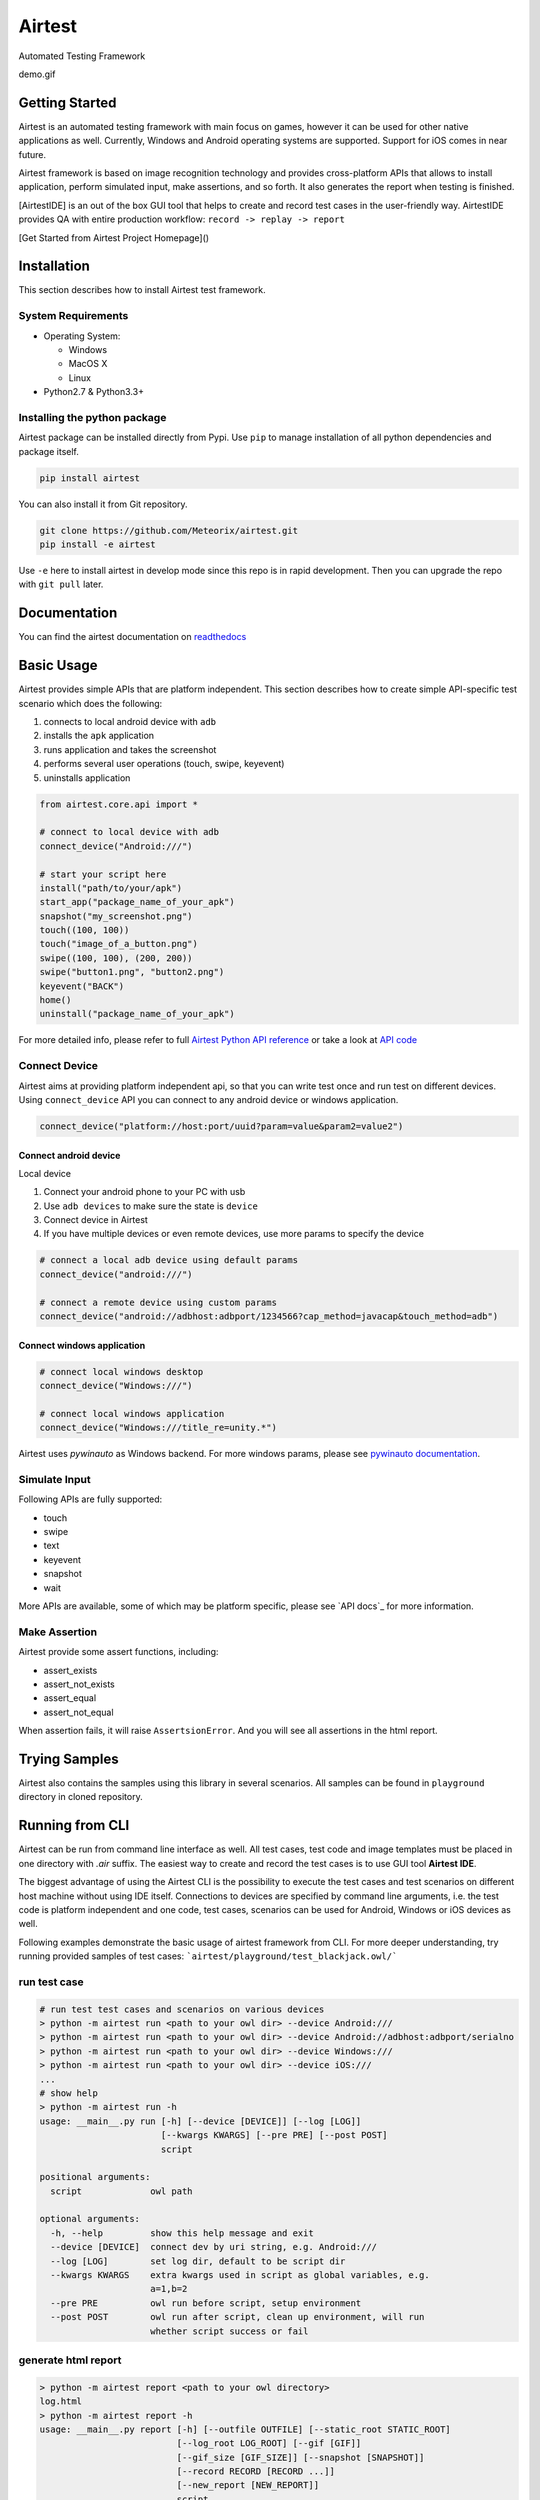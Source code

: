 Airtest
=======

Automated Testing Framework


demo.gif


Getting Started
---------------

Airtest is an automated testing framework with main focus on games,
however it can be used for other native applications as well. Currently,
Windows and Android operating systems are supported. Support for iOS
comes in near future.

Airtest framework is based on image recognition technology and provides
cross-platform APIs that allows to install application, perform
simulated input, make assertions, and so forth. It also generates the
report when testing is finished.

[AirtestIDE] is an out of the box GUI tool that helps to create and
record test cases in the user-friendly way. AirtestIDE provides QA with
entire production workflow: ``record -> replay -> report``

[Get Started from Airtest Project Homepage]()


Installation
------------

This section describes how to install Airtest test framework.

System Requirements
...................

-  Operating System:

   -  Windows
   -  MacOS X
   -  Linux

-  Python2.7 & Python3.3+


Installing the python package
..............................

Airtest package can be installed directly from Pypi. Use
``pip`` to manage installation of all python dependencies and package
itself.

.. code:: shell

    pip install airtest


You can also install it from Git repository.

.. code:: shell

    git clone https://github.com/Meteorix/airtest.git
    pip install -e airtest


Use ``-e`` here to install airtest in develop mode since this repo is in
rapid development. Then you can upgrade the repo with ``git pull``
later.


Documentation
-------------

You can find the airtest documentation on `readthedocs`_


Basic Usage
-----------------------

Airtest provides simple APIs that are platform independent. This section
describes how to create simple API-specific test scenario which does the
following:

1. connects to local android device with ``adb``
2. installs the ``apk`` application
3. runs application and takes the screenshot
4. performs several user operations (touch, swipe, keyevent)
5. uninstalls application

.. code:: python

    from airtest.core.api import *

    # connect to local device with adb
    connect_device("Android:///")

    # start your script here
    install("path/to/your/apk")
    start_app("package_name_of_your_apk")
    snapshot("my_screenshot.png")
    touch((100, 100))
    touch("image_of_a_button.png")
    swipe((100, 100), (200, 200))
    swipe("button1.png", "button2.png")
    keyevent("BACK")
    home()
    uninstall("package_name_of_your_apk")


For more detailed info, please refer to full `Airtest Python API
reference`_ or take a look at `API code`_


Connect Device
..................

Airtest aims at providing platform independent api, so that you can write test once and run test on different devices.
Using ``connect_device`` API you can connect to any android device or windows application.

.. code:: python

    connect_device("platform://host:port/uuid?param=value&param2=value2")


Connect android device
**************************

Local device

1. Connect your android phone to your PC with usb
2. Use ``adb devices`` to make sure the state is ``device``
3. Connect device in Airtest
4. If you have multiple devices or even remote devices, use more params to specify the device

.. code:: python

    # connect a local adb device using default params
    connect_device("android:///")

    # connect a remote device using custom params
    connect_device("android://adbhost:adbport/1234566?cap_method=javacap&touch_method=adb")


Connect windows application
****************************

.. code:: python

    # connect local windows desktop
    connect_device("Windows:///")

    # connect local windows application
    connect_device("Windows:///title_re=unity.*")


Airtest uses `pywinauto` as Windows backend. For more windows params, please see `pywinauto documentation`_.


Simulate Input
...............

Following APIs are fully supported:

- touch
- swipe
- text
- keyevent
- snapshot
- wait

More APIs are available, some of which may be platform specific, please see `API docs`_ for more information.


Make Assertion
...............

Airtest provide some assert functions, including:

- assert_exists
- assert_not_exists
- assert_equal
- assert_not_equal

When assertion fails, it will raise ``AssertsionError``. And you will see all assertions in the html report.




Trying Samples
--------------

Airtest also contains the samples using this library in several
scenarios. All samples can be found in ``playground`` directory in
cloned repository.


Running from CLI
-----------------------------------
Airtest can be run from command line interface as well. All test cases, test code and image templates must be placed in one directory with `.air` suffix. The easiest way to create and record the test cases is to use GUI tool **Airtest IDE**.

The biggest advantage of using the Airtest CLI is the possibility to execute the test cases and test scenarios on different host machine without using IDE itself. Connections to devices are specified by command line arguments, i.e. the test code is platform independent and one code, test cases, scenarios can be used for Android, Windows or iOS devices as well. 

Following examples demonstrate the basic usage of airtest framework from CLI. For more deeper understanding, try running provided samples of test cases: ```airtest/playground/test_blackjack.owl/```


run test case
..............
.. code:: shell

    # run test test cases and scenarios on various devices
    > python -m airtest run <path to your owl dir> --device Android:///
    > python -m airtest run <path to your owl dir> --device Android://adbhost:adbport/serialno
    > python -m airtest run <path to your owl dir> --device Windows:///
    > python -m airtest run <path to your owl dir> --device iOS:///
    ...
    # show help
    > python -m airtest run -h
    usage: __main__.py run [-h] [--device [DEVICE]] [--log [LOG]]
                           [--kwargs KWARGS] [--pre PRE] [--post POST]
                           script

    positional arguments:
      script             owl path

    optional arguments:
      -h, --help         show this help message and exit
      --device [DEVICE]  connect dev by uri string, e.g. Android:///
      --log [LOG]        set log dir, default to be script dir
      --kwargs KWARGS    extra kwargs used in script as global variables, e.g.
                         a=1,b=2
      --pre PRE          owl run before script, setup environment
      --post POST        owl run after script, clean up environment, will run
                         whether script success or fail


generate html report
.....................
.. code:: shell

    > python -m airtest report <path to your owl directory>
    log.html
    > python -m airtest report -h
    usage: __main__.py report [-h] [--outfile OUTFILE] [--static_root STATIC_ROOT]
                              [--log_root LOG_ROOT] [--gif [GIF]]
                              [--gif_size [GIF_SIZE]] [--snapshot [SNAPSHOT]]
                              [--record RECORD [RECORD ...]]
                              [--new_report [NEW_REPORT]]
                              script

    positional arguments:
      script                script filepath

    optional arguments:
      -h, --help            show this help message and exit
      --outfile OUTFILE     output html filepath, default to be log.html
      --static_root STATIC_ROOT
                            static files root dir
      --log_root LOG_ROOT   log & screen data root dir, logfile should be
                            log_root/log.txt
      --gif [GIF]           generate gif, default to be log.gif
      --gif_size [GIF_SIZE]
                            gif thumbnails size (0.1-1), default 0.3
      --snapshot [SNAPSHOT]
                            get all snapshot
      --record RECORD [RECORD ...]
                            add screen record to log.html
      --new_report [NEW_REPORT]


get test case info
...................
.. code:: shell

    # get test case info in json, including: author, title, desc
    > python -m airtest info <path to your owl directory>
    {"author": ..., "title": ..., "desc": ...}



.. _readthedocs: http://airtest.readthedocs.io/
.. _pywinauto documentation: https://pywinauto.readthedocs.io/en/latest/code/pywinauto.findwindows.html#pywinauto.findwindows.find_elements
.. _Airtest Python API reference: http://airtest.readthedocs.io/en/latest/all_module/airtest.core.api.html
.. _API code: ./airtest/core/api.py
